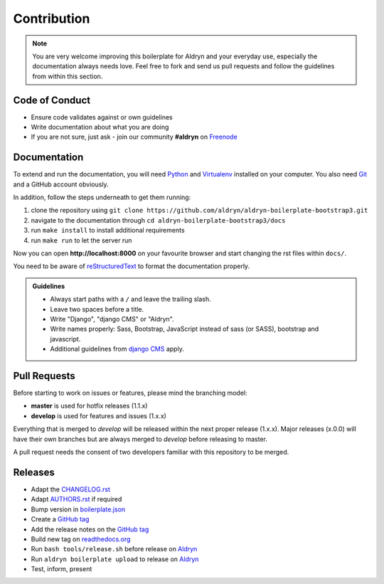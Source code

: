 ############
Contribution
############

.. note::

    You are very welcome improving this boilerplate for Aldryn and your
    everyday use, especially the documentation always needs love. Feel free to
    fork and send us pull requests and follow the guidelines from within this
    section.


***************
Code of Conduct
***************

- Ensure code validates against or own guidelines
- Write documentation about what you are doing
- If you are not sure, just ask - join our community **#aldryn** on `Freenode <http://freenode.net/>`_


*************
Documentation
*************

To extend and run the documentation, you will need
`Python <https://www.python.org/downloads/>`_ and
`Virtualenv <https://virtualenv.pypa.io/en/latest/installation.html>`_
installed on your computer. You also need
`Git <http://git-scm.com/book/en/v2/Getting-Started-Installing-Git>`_
and a GitHub account obviously.

In addition, follow the steps underneath to get them running:

#. clone the repository using ``git clone https://github.com/aldryn/aldryn-boilerplate-bootstrap3.git``
#. navigate to the documentation through ``cd aldryn-boilerplate-bootstrap3/docs``
#. run ``make install`` to install additional requirements
#. run ``make run`` to let the server run

Now you can open **http://localhost:8000** on your favourite browser and start
changing the rst files within ``docs/``.

You need to be aware of
`reStructuredText <http://docutils.sourceforge.net/docs/user/rst/quickref.html>`_
to format the documentation properly.

.. admonition:: Guidelines
    :class: `important`

    - Always start paths with a ``/`` and leave the trailing slash.
    - Leave two spaces before a title.
    - Write "Django", "django CMS" or "Aldryn".
    - Write names properly: Sass, Bootstrap, JavaScript instead of sass (or SASS), bootstrap and javascript.
    - Additional guidelines from `django CMS
      <http://docs.django-cms.org/en/develop/contributing/contributing.html#documentation-markup>`_ apply.


*************
Pull Requests
*************

Before starting to work on issues or features, please mind the branching model:

- **master** is used for hotfix releases (1.1.x)
- **develop** is used for features and issues (1.x.x)

Everything that is merged to *develop* will be released within the next proper
release (1.x.x). Major releases (x.0.0) will have their own branches but are
always merged to *develop* before releasing to master.

A pull request needs the consent of two developers familiar with this repository
to be merged.


********
Releases
********

- Adapt the `CHANGELOG.rst <https://github.com/aldryn/aldryn-boilerplate-bootstrap3/blob/master/CHANGELOG.rst>`_
- Adapt `AUTHORS.rst <https://github.com/aldryn/aldryn-boilerplate-bootstrap3/blob/master/AUTHORS.rst>`_ if required
- Bump version in `boilerplate.json <https://github.com/aldryn/aldryn-boilerplate-bootstrap3/blob/master/boilerplate.json>`_
- Create a `GitHub tag <https://github.com/aldryn/aldryn-boilerplate-bootstrap3/tags>`_
- Add the release notes on the `GitHub tag <https://github.com/aldryn/aldryn-boilerplate-bootstrap3/releases>`_
- Build new tag on `readthedocs.org <https://readthedocs.org/projects/aldryn-boilerplate-bootstrap3/>`_
- Run ``bash tools/release.sh`` before release on `Aldryn <http://control.aldryn.com>`_
- Run ``aldryn boilerplate upload`` to release on `Aldryn <http://control.aldryn.com>`_
- Test, inform, present

